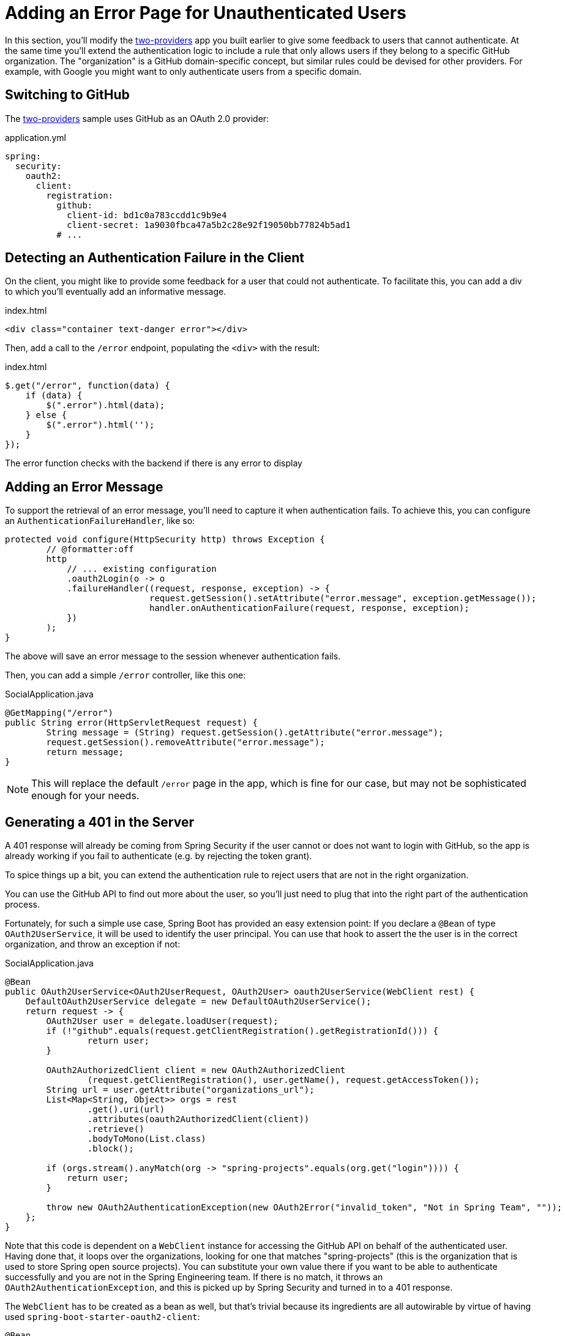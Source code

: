 [[_custom_error]]
= Adding an Error Page for Unauthenticated Users

In this section, you'll modify the <<_social_login_two_providers,two-providers>> app you built earlier to give some feedback to users that cannot authenticate.
At the same time you'll extend the authentication logic to include a rule that only allows users if they belong to a specific GitHub organization.
The "organization" is a GitHub domain-specific concept, but similar rules could be devised for other providers.
For example, with Google you might want to only authenticate users from a specific domain.

== Switching to GitHub

The <<_social_login_two_providers,two-providers>> sample uses GitHub as an OAuth 2.0 provider:

.application.yml
[source,yaml]
----
spring:
  security:
    oauth2:
      client:
        registration:
          github:
            client-id: bd1c0a783ccdd1c9b9e4
            client-secret: 1a9030fbca47a5b2c28e92f19050bb77824b5ad1
          # ...
----

== Detecting an Authentication Failure in the Client

On the client, you might like to provide some feedback for a user that could not authenticate.
To facilitate this, you can add a div to which you'll eventually add an informative message.

.index.html
----
<div class="container text-danger error"></div>
----

Then, add a call to the `/error` endpoint, populating the `<div>` with the result:

.index.html
----
$.get("/error", function(data) {
    if (data) {
        $(".error").html(data);
    } else {
        $(".error").html('');
    }
});
----

The error function checks with the backend if there is any error to display

== Adding an Error Message

To support the retrieval of an error message, you'll need to capture it when authentication fails.
To achieve this, you can configure an `AuthenticationFailureHandler`, like so:

[source,java]
----
protected void configure(HttpSecurity http) throws Exception {
	// @formatter:off
	http
	    // ... existing configuration
	    .oauth2Login(o -> o
            .failureHandler((request, response, exception) -> {
			    request.getSession().setAttribute("error.message", exception.getMessage());
			    handler.onAuthenticationFailure(request, response, exception);
            })
        );
}
----

The above will save an error message to the session whenever authentication fails.

Then, you can add a simple `/error` controller, like this one:

.SocialApplication.java
[source,java]
----
@GetMapping("/error")
public String error(HttpServletRequest request) {
	String message = (String) request.getSession().getAttribute("error.message");
	request.getSession().removeAttribute("error.message");
	return message;
}
----

NOTE: This will replace the default `/error` page in the app, which is fine for our case, but may not be sophisticated enough for your needs.

== Generating a 401 in the Server

A 401 response will already be coming from Spring Security if the user cannot or does not want to login with GitHub, so the app is already working if you fail to authenticate (e.g. by rejecting the token grant).

To spice things up a bit, you can extend the authentication rule to reject users that are not in the right organization.

You can use the GitHub API to find out more about the user, so you'll just need to plug that into the right part of the authentication process.

Fortunately, for such a simple use case, Spring Boot has provided an easy extension point:
If you declare a `@Bean` of type `OAuth2UserService`, it will be used to identify the user principal.
You can use that hook to assert the the user is in the correct organization, and throw an exception if not:

.SocialApplication.java
[source,java]
----
@Bean
public OAuth2UserService<OAuth2UserRequest, OAuth2User> oauth2UserService(WebClient rest) {
    DefaultOAuth2UserService delegate = new DefaultOAuth2UserService();
    return request -> {
        OAuth2User user = delegate.loadUser(request);
        if (!"github".equals(request.getClientRegistration().getRegistrationId())) {
        	return user;
        }

        OAuth2AuthorizedClient client = new OAuth2AuthorizedClient
                (request.getClientRegistration(), user.getName(), request.getAccessToken());
        String url = user.getAttribute("organizations_url");
        List<Map<String, Object>> orgs = rest
                .get().uri(url)
                .attributes(oauth2AuthorizedClient(client))
                .retrieve()
                .bodyToMono(List.class)
                .block();

        if (orgs.stream().anyMatch(org -> "spring-projects".equals(org.get("login")))) {
            return user;
        }

        throw new OAuth2AuthenticationException(new OAuth2Error("invalid_token", "Not in Spring Team", ""));
    };
}
----

Note that this code is dependent on a `WebClient` instance for accessing the GitHub API on behalf of the authenticated user.
Having done that, it loops over the organizations, looking for one that matches "spring-projects" (this is the organization that is used to store Spring open source projects).
You can substitute your own value there if you want to be able to authenticate successfully and you are not in the Spring Engineering team.
If there is no match, it throws an `OAuth2AuthenticationException`, and this is picked up by Spring Security and turned in to a 401 response.

The `WebClient` has to be created as a bean as well, but that's trivial because its ingredients are all autowirable by virtue of having used `spring-boot-starter-oauth2-client`:

[source,java]
----
@Bean
public WebClient rest(ClientRegistrationRepository clients, OAuth2AuthorizedClientRepository authz) {
    ServletOAuth2AuthorizedClientExchangeFilterFunction oauth2 =
            new ServletOAuth2AuthorizedClientExchangeFilterFunction(clients, authz);
    return WebClient.builder()
            .filter(oauth2).build();
}
----

TIP: Obviously the code above can be generalized to other authentication rules, some applicable to GitHub and some to other OAuth 2.0 providers.
All you need is the `WebClient` and some knowledge of the provider's API.
